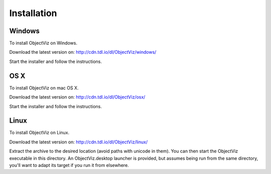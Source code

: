 Installation
============

Windows
+++++++

To install ObjectViz on Windows.

Download the latest version on:
http://cdn.tdl.io/dl/ObjectViz/windows/

Start the installer and follow the instructions.

OS X
++++

To install ObjectViz on mac OS X.

Download the latest version on:
http://cdn.tdl.io/dl/ObjectViz/osx/

Start the installer and follow the instructions.

Linux
+++++

To install ObjectViz on Linux.

Download the latest version on:
http://cdn.tdl.io/dl/ObjectViz/linux/

Extract the archive to the desired location (avoid paths with unicode in them).
You can then start the ObjectViz executable in this directory. An
ObjectViz.desktop launcher is provided, but assumes being run from the same
directory, you'll want to adapt its target if you run it from elsewhere.
